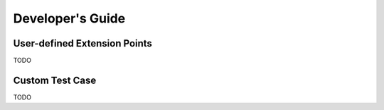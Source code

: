 Developer's Guide
=================

User-defined Extension Points
-----------------------------

TODO

Custom Test Case
----------------

TODO

